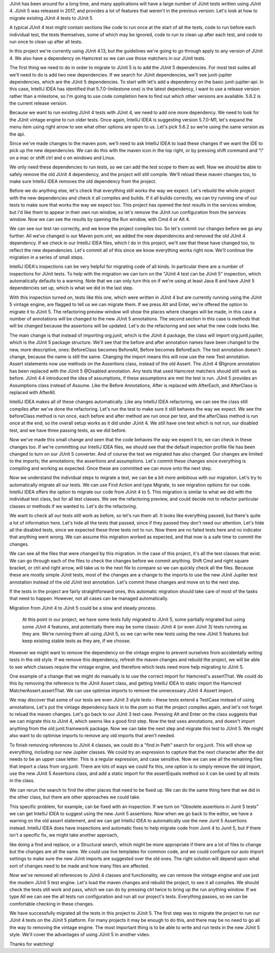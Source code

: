 JUnit has been around for a long time, and many applications will have a large number of JUnit tests written using JUnit 4. JUnit 5 was released in 2017, and provides a lot of features that weren't in the previous version. Let's look at how to migrate existing JUnit 4 tests to JUnit 5

A typical JUnit 4 test might contain sections like code to run once at the start of all the tests, code to run before each individual test, the tests themselves, some of which may be ignored, code to run to clean up after each test, and code to run once to clean up after all tests.

In this project we're currently using JUnit 4.13, but the guidelines we're going to go through apply to any version of JUnit 4.  We also have a dependency on Hamcrest so we can use those matchers in our JUnit tests.

The first thing we need to do in order to migrate to JUnit 5 is to add the JUnit 5 dependencies.  For most test suites all we'll need to do is add two new dependencies. If we search for JUnit dependencies, we'll see junit-jupiter dependencies, which are the JUnit 5 dependencies.  To start with let's add a dependency on the basic junit-jupiter-api. In this case, IntelliJ IDEA has identified that 5.7.0-(milestone one) is the latest dependency, I want to use a release version rather than a milestone, so I'm going to use code completion here to find out which other versions are available.  5.6.2 is the current release version.

Because we want to run existing JUnit 4 tests with JUnit 4, we need to add one more dependency.  We need to look for the JUnit vintage engine to run older tests.  Once again, IntelliJ IDEA is suggesting version 5.7.0-M1, let's expand the menu item using right arrow to see what other options are open to us.  Let's pick 5.6.2 so we’re using the same version as the api.

Since we've made changes to the maven pom, we'll need to ask IntelliJ IDEA to load these changes if we want the IDE to pick up the new dependencies. We can do this with the maven icon in the top right, or by pressing shift command and "i" on a mac or shift ctrl and o on windows and Linux.

We only need these dependencies to run tests, so we can add the test scope to them as well.  Now we should be able to safely remove the old JUnit 4 dependency, and the project will still compile.  We'll reload these maven changes too, to make sure IntelliJ IDEA removes the old dependency from the project.

Before we do anything else, let's check that everything still works the way we expect.  Let's rebuild the whole project with the new dependencies and check it all compiles and builds. If it all builds correctly, we can try running one of our tests to make sure that works the way we expect too. This project has opened the test results in the services window, but I'd like them to appear in their own run window, so let's remove the JUnit run configuration from the services window. Now we can see the results by opening the Run window, with Cmd 4 or Alt 4.

We can see our test ran correctly, and we know the project compiles too. So let's commit our changes before we go any further.  All we’ve changed is our Maven pom.xml, we added the new dependencies and removed the old JUnit 4 dependency.  If we check in our IntelliJ IDEA files, which I do in this project, we'll see that these have changed too, to reflect the new dependencies.  Let's commit all of this since we know everything works right now. We'll continue the migration in a series of small steps.

IntelliJ IDEA's inspections can be very helpful for migrating code of all kinds.  In particular there are a number of inspections for JUnit tests.  To help with the migration we can turn on the "JUnit 4 test can be JUnit 5" inspection, which automatically defaults to a warning.  Note that we can only turn this on if we're using at least Java 8 and have JUnit 5 dependencies set up, which is what we did in the last step.

With this inspection turned on, tests like this one, which were written in JUnit 4 but are currently running using the JUnit 5 vintage engine, are flagged to tell us we can migrate them.  If we press Alt and Enter, we're offered the option to migrate it to JUnit 5. The refactoring preview window will show the places where changes will be made, in this case a number of annotations will be changed to the new JUnit 5 annotations. The second section in this case is methods that will be changed because the assertions will be updated.  Let's do the refactoring and see what the new code looks like.

The main change is that instead of importing org.junit, which is the JUnit 4 package, the class will import org.junit.jupiter, which is the JUnit 5 package structure.  We'll see that the before and after annotation names have been changed to the new, more descriptive, ones: BeforeClass becomes BeforeAll, Before becomes BeforeEach.  The test annotation doesn't change, because the name is still the same.  Changing the import means this will now use the new Test annotation.  Assert statements now use methods on the Assertions class, instead of the old Assert.  The JUnit 4 @Ignore annotation has been replaced with the JUnit 5 @Disabled annotation.  Any tests that used Hamcrest matchers should still work as before.  JUnit 4.4 introduced the idea of assumptions, if these assumptions are met the test is run.  JUnit 5 provides an Assumptions class instead of Assume.  Like the Before Annotations, After is replaced with AfterEach, and AfterClass is replaced with AfterAll.

IntelliJ IDEA makes all of these changes automatically.  Like any IntelliJ IDEA refactoring, we can see the class still compiles after we've done the refactoring.  Let's run the test to make sure it still behaves the way we expect.  We see the beforeClass method is run once, each before and after method are run once per test, and the afterClass method is run once at the end, so the overall setup works as it did under JUnit 4.  We still have one test which is not run, our disabled test, and we have three passing tests, as we did before.

Now we've made this small change and seen that the code behaves the way we expect it to, we can check in these changes too.  If we're committing our IntelliJ IDEA files, we should see that the default inspection profile file has been changed to turn on our JUnit 5 converter.  And of course the test we migrated has also changed. Our changes are limited to the imports; the annotations; the assertions and assumptions. Let's commit these changes since everything is compiling and working as expected. Once these are committed we can move onto the next step.

Now we understand the individual steps to migrate a test, we can be a bit more ambitious with our migration. Let's try to automatically migrate all our tests.  We can use Find Action and type Migrate, to see migration options for our code.  IntelliJ IDEA offers the option to migrate our code from JUnit 4 to 5. This migration is similar to what we did with the individual test class, but for all test classes. We see the refactoring preview, and could decide not to refactor particular classes or methods if we wanted to.  Let's do the refactoring.

We want to check all our tests still work as before, so let's run them all.  It looks like everything passed, but there's quite a lot of information here. Let's hide all the tests that passed, since if they passed they don't need our attention.  Let's hide all the disabled tests, since we expected these three tests not to run.  Now there are no failed tests here and no indicator that anything went wrong. We can assume this migration worked as expected, and that now is a safe time to commit the changes.

We can see all the files that were changed by this migration. In the case of this project, it's all the test classes that exist.  We can go through each of the files to check the changes before we commit anything.  Shift Cmd and right square bracket, or ctrl and right arrow, will take us to the next file to compare so we can quickly check all the files.  Because these are mostly simple JUnit tests, most of the changes are a change to the imports to use the new JUnit Jupiter test annotation instead of the old JUnit test annotation.  Let's commit these changes and move on to the next step.

If the tests in the project are fairly straightforward ones, this automatic migration should take care of most of the tasks that need to happen.  However, not all cases can be managed automatically.

Migration from JUnit 4 to JUnit 5 could be a slow and steady process.


 At this point in our project, we have some tests fully migrated to JUnit 5, some partially migrated but using some JUnit 4 features, and potentially there may be some classic JUnit 4 (or even JUnit 3) tests running as they are. We're running them all using JUnit 5, so we can write new tests using the new JUnit 5 features but keep existing stable tests as they are, if we choose.

However we might want to remove the dependency on the vintage engine to prevent ourselves from accidentally writing tests in the old style.  If we remove this dependency, refresh the maven changes and rebuild the project, we will be able to see which classes require the vintage engine, and therefore which tests need more help migrating to JUnit 5.

One example of a change that we might do manually is to use the correct import for Hamcrest's assertThat.  We could do this by removing the reference to the JUnit Assert class, and getting IntelliJ IDEA to static import the Hamcrest MatcherAssert.assertThat. We can use optimise imports to remove the unnecessary JUnit 4 Assert import.

We may discover that some of our tests are even JUnit 3 style tests - these tests extend a TestCase instead of using annotations.  Let's put the vintage dependency back in to the pom so that the project compiles again, and let's not forget to reload the maven changes.  Let's go back to our JUnit 3 test case.  Pressing Alt and Enter on the class suggests that we can migrate this to JUnit 4, which seems like a good first step. Now the test uses annotations, and doesn't import anything from the old junit.framework package.  Now we can take the next step and migrate this test to JUnit 5.  We might also want to do optimise imports to remove any old imports that aren't needed.

To finish removing references to JUnit 4 classes, we could do a "find in Path" search for org.junit. This will show up everything, including our new Jupiter classes. We could try an expression to capture that the next character after the dot needs to be an upper case letter. This is a regular expression, and case sensitive. Now we can see all the remaining files that import a class from org.junit.  There are lots of ways we could fix this, one option is to simply remove the old import, use the new JUnit 5 Assertions class, and add a static import for the assertEquals method so it can be used by all tests in the class.

We can rerun the search to find the other places that need to be fixed up.  We can do the same thing here that we did in the other class, but there are other approaches we could take.

This specific problem, for example, can be fixed with an inspection. If we turn on "Obsolete assertions in Junit 5 tests" we can get IntelliJ IDEA to suggest using the new Junit 5 assertions. Now when we go back to the editor, we have a warning on the old assert statement, and we can get IntelliJ IDEA to automatically use the new Junit 5 Assertions instead.  IntelliJ IDEA does have inspections and automatic fixes to help migrate code from Junit 4 to Junit 5, but if there isn't a specific fix, we might take another approach,


like doing a find and replace, or a Structural search, which might be more appropriate if there are a lot of files to change but the changes are all the same. We could use live templates for common code, and we could configure our auto import settings to make sure the new JUnit imports are suggested over the old ones. The right solution will depend upon what sort of changes need to be made and how many files are affected.

Now we've removed all references to JUnit 4 classes and functionality, we can remove the vintage engine and use just the modern JUnit 5 test engine. Let's load the maven changes and rebuild the project, to see it all compiles.   We should check the tests still work and pass, which we can do by pressing ctrl twice to bring up the run anything window. If we type All we can see the all tests run configuration and run all our project's tests.  Everything passes, so we can be comfortable checking in these changes.

We have successfully migrated all the tests in this project to JUnit 5.  The first step was to migrate the project to run our JUnit 4 tests on the JUnit 5 platform. For many projects it may be enough to do this, and there may be no need to go all the way to removing the vintage engine.  The most important thing is to be able to write and run tests in the new JUnit 5 style. We'll cover the advantages of using JUnit 5 in another video.

Thanks for watching!
